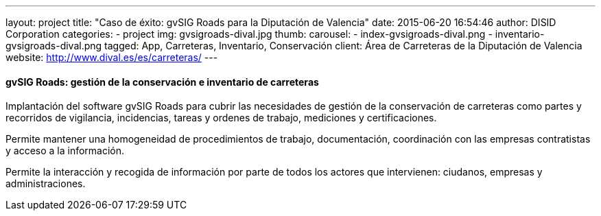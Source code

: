 ---
layout: project
title:  "Caso de éxito: gvSIG Roads para la Diputación de Valencia"
date:   2015-06-20 16:54:46
author: DISID Corporation
categories:
- project
img: gvsigroads-dival.jpg
thumb:
carousel:
  - index-gvsigroads-dival.png
  - inventario-gvsigroads-dival.png
tagged: App, Carreteras, Inventario, Conservación
client: Área de Carreteras de la Diputación de Valencia
website: http://www.dival.es/es/carreteras/
---

#### gvSIG Roads: gestión de la conservación e inventario de carreteras

Implantación del software gvSIG Roads para cubrir las necesidades de gestión de la conservación de carreteras
como partes y recorridos de vigilancia, incidencias, tareas y ordenes de trabajo,
mediciones y certificaciones.

Permite mantener una homogeneidad de procedimientos de trabajo, documentación,
coordinación con las empresas contratistas y acceso a la información.

Permite la interacción y recogida de información por parte de todos los actores que intervienen:
ciudanos, empresas y administraciones.



